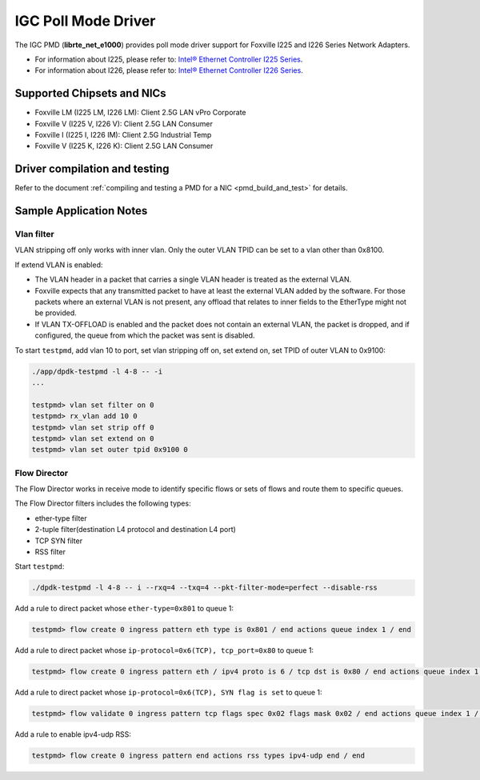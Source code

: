 ..  SPDX-License-Identifier: BSD-3-Clause
    Copyright(c) 2020 Intel Corporation.

IGC Poll Mode Driver
======================

The IGC PMD (**librte_net_e1000**) provides poll mode driver support for Foxville
I225 and I226 Series Network Adapters.

- For information about I225, please refer to: `Intel® Ethernet Controller I225 Series
  <https://ark.intel.com/content/www/us/en/ark/products/series/184686/intel-ethernet-controller-i225-series.html>`_.
- For information about I226, please refer to: `Intel® Ethernet Controller I226 Series
  <https://ark.intel.com/content/www/us/en/ark/products/series/210588/intel-ethernet-controller-i226-series.html>`_.

Supported Chipsets and NICs
---------------------------

- Foxville LM (I225 LM, I226 LM): Client 2.5G LAN vPro Corporate
- Foxville V (I225 V, I226 V): Client 2.5G LAN Consumer
- Foxville I (I225 I, I226 IM): Client 2.5G Industrial Temp
- Foxville V (I225 K, I226 K): Client 2.5G LAN Consumer

Driver compilation and testing
------------------------------

Refer to the document :ref:`compiling and testing a PMD for a NIC <pmd_build_and_test>`
for details.


Sample Application Notes
------------------------

Vlan filter
~~~~~~~~~~~

VLAN stripping off only works with inner vlan.
Only the outer VLAN TPID can be set to a vlan other than 0x8100.

If extend VLAN is enabled:

- The VLAN header in a packet that carries a single VLAN header is treated as the external VLAN.

- Foxville expects that any transmitted packet to have at least the external VLAN added by the
  software. For those packets where an external VLAN is not present, any offload that relates to
  inner fields to the EtherType might not be provided.

- If VLAN TX-OFFLOAD is enabled and the packet does not contain an external VLAN, the packet is
  dropped, and if configured, the queue from which the packet was sent is disabled.

To start ``testpmd``, add vlan 10 to port, set vlan stripping off on, set extend on, set TPID of
outer VLAN to 0x9100:

.. code-block:: console

   ./app/dpdk-testpmd -l 4-8 -- -i
   ...

   testpmd> vlan set filter on 0
   testpmd> rx_vlan add 10 0
   testpmd> vlan set strip off 0
   testpmd> vlan set extend on 0
   testpmd> vlan set outer tpid 0x9100 0


Flow Director
~~~~~~~~~~~~~

The Flow Director works in receive mode to identify specific flows or sets of flows and route
them to specific queues.

The Flow Director filters includes the following types:

- ether-type filter
- 2-tuple filter(destination L4 protocol and destination L4 port)
- TCP SYN filter
- RSS filter

Start ``testpmd``:

.. code-block:: console

   ./dpdk-testpmd -l 4-8 -- i --rxq=4 --txq=4 --pkt-filter-mode=perfect --disable-rss

Add a rule to direct packet whose ``ether-type=0x801`` to queue 1:

.. code-block:: console

   testpmd> flow create 0 ingress pattern eth type is 0x801 / end actions queue index 1 / end

Add a rule to direct packet whose ``ip-protocol=0x6(TCP), tcp_port=0x80`` to queue 1:

.. code-block:: console

   testpmd> flow create 0 ingress pattern eth / ipv4 proto is 6 / tcp dst is 0x80 / end actions queue index 1 / end

Add a rule to direct packet whose ``ip-protocol=0x6(TCP), SYN flag is set`` to queue 1:

.. code-block:: console

   testpmd> flow validate 0 ingress pattern tcp flags spec 0x02 flags mask 0x02 / end actions queue index 1 / end

Add a rule to enable ipv4-udp RSS:

.. code-block:: console

   testpmd> flow create 0 ingress pattern end actions rss types ipv4-udp end / end
